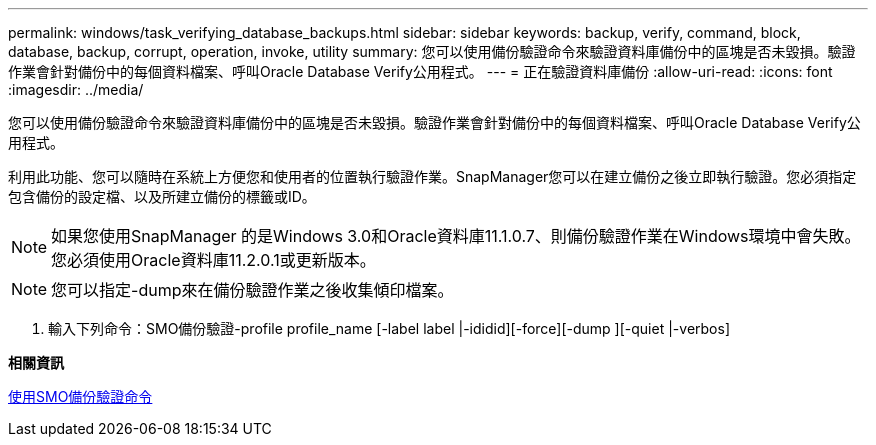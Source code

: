 ---
permalink: windows/task_verifying_database_backups.html 
sidebar: sidebar 
keywords: backup, verify, command, block, database, backup, corrupt, operation, invoke, utility 
summary: 您可以使用備份驗證命令來驗證資料庫備份中的區塊是否未毀損。驗證作業會針對備份中的每個資料檔案、呼叫Oracle Database Verify公用程式。 
---
= 正在驗證資料庫備份
:allow-uri-read: 
:icons: font
:imagesdir: ../media/


[role="lead"]
您可以使用備份驗證命令來驗證資料庫備份中的區塊是否未毀損。驗證作業會針對備份中的每個資料檔案、呼叫Oracle Database Verify公用程式。

利用此功能、您可以隨時在系統上方便您和使用者的位置執行驗證作業。SnapManager您可以在建立備份之後立即執行驗證。您必須指定包含備份的設定檔、以及所建立備份的標籤或ID。


NOTE: 如果您使用SnapManager 的是Windows 3.0和Oracle資料庫11.1.0.7、則備份驗證作業在Windows環境中會失敗。您必須使用Oracle資料庫11.2.0.1或更新版本。


NOTE: 您可以指定-dump來在備份驗證作業之後收集傾印檔案。

. 輸入下列命令：SMO備份驗證-profile profile_name [-label label |-ididid][-force][-dump ][-quiet |-verbos]


*相關資訊*

xref:reference_the_smosmsapbackup_verify_command.adoc[使用SMO備份驗證命令]
